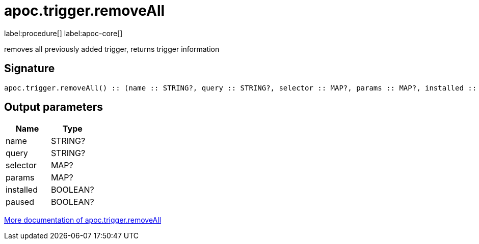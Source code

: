 ////
This file is generated by DocsTest, so don't change it!
////

= apoc.trigger.removeAll
:description: This section contains reference documentation for the apoc.trigger.removeAll procedure.

label:procedure[] label:apoc-core[]

[.emphasis]
removes all previously added trigger, returns trigger information

== Signature

[source]
----
apoc.trigger.removeAll() :: (name :: STRING?, query :: STRING?, selector :: MAP?, params :: MAP?, installed :: BOOLEAN?, paused :: BOOLEAN?)
----

== Output parameters
[.procedures, opts=header]
|===
| Name | Type 
|name|STRING?
|query|STRING?
|selector|MAP?
|params|MAP?
|installed|BOOLEAN?
|paused|BOOLEAN?
|===

xref::job-management/triggers.adoc[More documentation of apoc.trigger.removeAll,role=more information]

